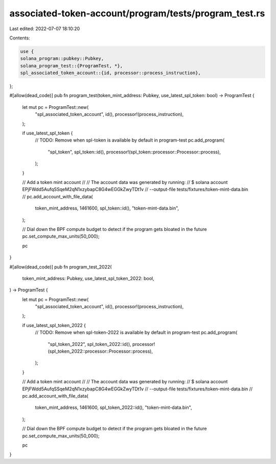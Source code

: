 associated-token-account/program/tests/program_test.rs
======================================================

Last edited: 2022-07-07 18:10:20

Contents:

.. code-block:: rs

    use {
    solana_program::pubkey::Pubkey,
    solana_program_test::{ProgramTest, *},
    spl_associated_token_account::{id, processor::process_instruction},
};

#[allow(dead_code)]
pub fn program_test(token_mint_address: Pubkey, use_latest_spl_token: bool) -> ProgramTest {
    let mut pc = ProgramTest::new(
        "spl_associated_token_account",
        id(),
        processor!(process_instruction),
    );

    if use_latest_spl_token {
        // TODO: Remove when spl-token is available by default in program-test
        pc.add_program(
            "spl_token",
            spl_token::id(),
            processor!(spl_token::processor::Processor::process),
        );
    }

    // Add a token mint account
    //
    // The account data was generated by running:
    //      $ solana account EPjFWdd5AufqSSqeM2qN1xzybapC8G4wEGGkZwyTDt1v \
    //                       --output-file tests/fixtures/token-mint-data.bin
    //
    pc.add_account_with_file_data(
        token_mint_address,
        1461600,
        spl_token::id(),
        "token-mint-data.bin",
    );

    // Dial down the BPF compute budget to detect if the program gets bloated in the future
    pc.set_compute_max_units(50_000);

    pc
}

#[allow(dead_code)]
pub fn program_test_2022(
    token_mint_address: Pubkey,
    use_latest_spl_token_2022: bool,
) -> ProgramTest {
    let mut pc = ProgramTest::new(
        "spl_associated_token_account",
        id(),
        processor!(process_instruction),
    );

    if use_latest_spl_token_2022 {
        // TODO: Remove when spl-token-2022 is available by default in program-test
        pc.add_program(
            "spl_token_2022",
            spl_token_2022::id(),
            processor!(spl_token_2022::processor::Processor::process),
        );
    }

    // Add a token mint account
    //
    // The account data was generated by running:
    //      $ solana account EPjFWdd5AufqSSqeM2qN1xzybapC8G4wEGGkZwyTDt1v \
    //                       --output-file tests/fixtures/token-mint-data.bin
    //
    pc.add_account_with_file_data(
        token_mint_address,
        1461600,
        spl_token_2022::id(),
        "token-mint-data.bin",
    );

    // Dial down the BPF compute budget to detect if the program gets bloated in the future
    pc.set_compute_max_units(50_000);

    pc
}



